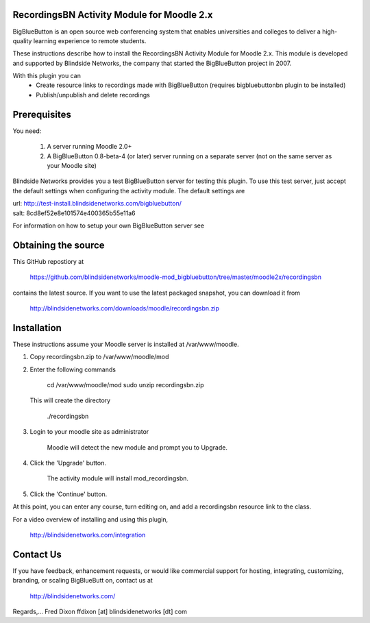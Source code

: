 RecordingsBN Activity Module for Moodle 2.x
===========================================
BigBlueButton is an open source web conferencing system that enables universities and colleges to deliver a high-quality learning experience to remote students.  

These instructions describe how to install the RecordingsBN Activity Module for Moodle 2.x.  This module is developed and supported by Blindside Networks, the company that started the BigBlueButton project in 2007.

With this plugin you can
	- Create resource links to recordings made with BigBlueButton (requires bigbluebuttonbn plugin to be installed)
	- Publish/unpublish and delete recordings

Prerequisites
=============
You need:

        1.  A server running Moodle 2.0+
        2.  A BigBlueButton 0.8-beta-4 (or later) server running on a separate server (not on the same server as your Moodle site)

Blindside Networks provides you a test BigBlueButton server for testing this plugin.  To use this test server, just accept the default settings when configuring the activity module.  The default settings are

| url: http://test-install.blindsidenetworks.com/bigbluebutton/
| salt: 8cd8ef52e8e101574e400365b55e11a6

For information on how to setup your own BigBlueButton server see

Obtaining the source
====================
This GitHub repostiory at

  https://github.com/blindsidenetworks/moodle-mod_bigbluebutton/tree/master/moodle2x/recordingsbn

contains the latest source.  If you want to use the latest packaged snapshot, you can download it from

  http://blindsidenetworks.com/downloads/moodle/recordingsbn.zip


Installation
============

These instructions assume your Moodle server is installed at /var/www/moodle.

1.  Copy recordingsbn.zip to /var/www/moodle/mod
2.  Enter the following commands

	cd /var/www/moodle/mod
    	sudo unzip recordingsbn.zip

    This will create the directory
 
        ./recordingsbn
        
3.  Login to your moodle site as administrator

	Moodle will detect the new module and prompt you to Upgrade.
	
4.  Click the 'Upgrade' button.  

	The activity module will install mod_recordingsbn.
	
5.  Click the 'Continue' button. 

At this point, you can enter any course, turn editing on, and add a recordingsbn resource link to the class.

For a video overview of installing and using this plugin,

	http://blindsidenetworks.com/integration


Contact Us
==========
If you have feedback, enhancement requests, or would like commercial support for hosting, integrating, customizing, branding, or scaling BigBlueButt
on, contact us at

	http://blindsidenetworks.com/

Regards,... Fred Dixon
ffdixon [at] blindsidenetworks [dt] com

